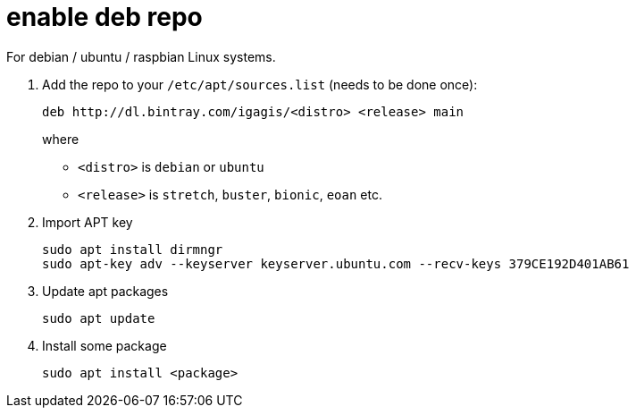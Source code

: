 = enable deb repo

For debian / ubuntu / raspbian Linux systems.

. Add the repo to your `/etc/apt/sources.list` (needs to be done once):
+
  deb http://dl.bintray.com/igagis/<distro> <release> main
+
where
+
  - `<distro>` is `debian` or `ubuntu`
  - `<release>` is `stretch`, `buster`, `bionic`, `eoan` etc.
+

. Import APT key

  sudo apt install dirmngr
  sudo apt-key adv --keyserver keyserver.ubuntu.com --recv-keys 379CE192D401AB61


. Update apt packages

  sudo apt update

. Install some package

  sudo apt install <package>
